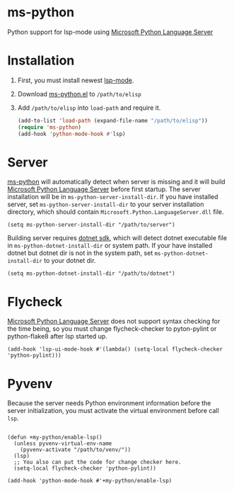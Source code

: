 * ms-python
Python support for lsp-mode using [[https://github.com/Microsoft/python-language-server][Microsoft Python Language Server]]

* Installation
1. First, you must install newest [[https://github.com/emacs-lsp/lsp-mode][lsp-mode]].
2. Download [[./ms-python.el][ms-python.el]] to =/path/to/elisp=
3. Add =/path/to/elisp= into =load-path= and require it.
   #+BEGIN_SRC emacs-lisp
(add-to-list 'load-path (expand-file-name "/path/to/elisp"))
(require 'ms-python)
(add-hook 'python-mode-hook #'lsp)
   #+END_SRC
   
* Server
[[https://github.com/xhcoding/ms-python][ms-python]] will automatically detect when server is missing and it will build
[[https://github.com/Microsoft/python-language-server][Microsoft Python Language Server]] before first startup. 
The server installation will be in =ms-python-server-install-dir=.
If you have installed server, set =ms-python-server-install-dir= to your server 
installation directory, which should contain
=Microsoft.Python.LanguageServer.dll= file.
#+BEGIN_SRC elisp
(setq ms-python-server-install-dir "/path/to/server")
#+END_SRC

Building server requires [[https://www.microsoft.com/net/download][dotnet sdk]], which will detect dotnet executable file in
=ms-python-dotnet-install-dir= or system path. If your have installed dotnet but
dotnet dir is not in the system path, set =ms-python-dotnet-install-dir= to your dotnet dir.
#+BEGIN_SRC elisp
(setq ms-python-dotnet-install-dir "/path/to/dotnet")
#+END_SRC
* Flycheck
[[https://github.com/Microsoft/python-language-server][Microsoft Python Language Server]] does not support syntax checking for the time
being, so you must change flycheck-checker to pyton-pylint or python-flake8 after lsp started up.
#+BEGIN_SRC elisp
(add-hook 'lsp-ui-mode-hook #'(lambda() (setq-local flycheck-checker 'python-pylint)))
#+END_SRC
* Pyvenv
Because the server needs Python environment information before the server
initialization,
you must activate the virtual environment before call =lsp=.

#+BEGIN_SRC elisp

(defun +my-python/enable-lsp()
  (unless pyvenv-virtual-env-name
    (pyvenv-activate "/path/to/venv/"))
  (lsp)
  ;; You also can put the code for change checker here.
  (setq-local flycheck-checker 'python-pylint))

(add-hook 'python-mode-hook #'+my-python/enable-lsp)

#+END_SRC
